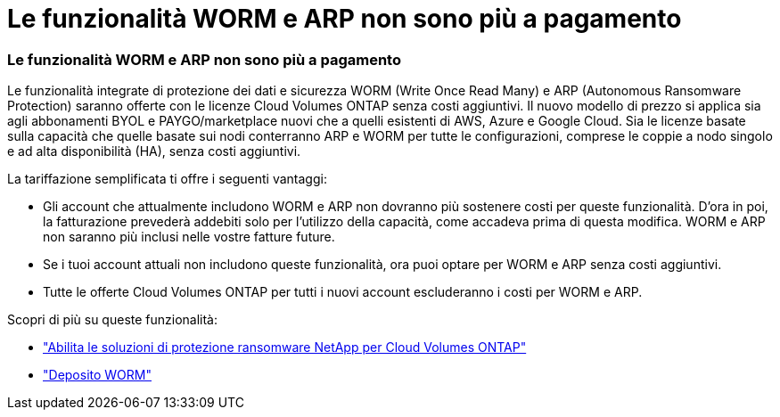 = Le funzionalità WORM e ARP non sono più a pagamento
:allow-uri-read: 




=== Le funzionalità WORM e ARP non sono più a pagamento

Le funzionalità integrate di protezione dei dati e sicurezza WORM (Write Once Read Many) e ARP (Autonomous Ransomware Protection) saranno offerte con le licenze Cloud Volumes ONTAP senza costi aggiuntivi.  Il nuovo modello di prezzo si applica sia agli abbonamenti BYOL e PAYGO/marketplace nuovi che a quelli esistenti di AWS, Azure e Google Cloud.  Sia le licenze basate sulla capacità che quelle basate sui nodi conterranno ARP e WORM per tutte le configurazioni, comprese le coppie a nodo singolo e ad alta disponibilità (HA), senza costi aggiuntivi.

La tariffazione semplificata ti offre i seguenti vantaggi:

* Gli account che attualmente includono WORM e ARP non dovranno più sostenere costi per queste funzionalità.  D'ora in poi, la fatturazione prevederà addebiti solo per l'utilizzo della capacità, come accadeva prima di questa modifica.  WORM e ARP non saranno più inclusi nelle vostre fatture future.
* Se i tuoi account attuali non includono queste funzionalità, ora puoi optare per WORM e ARP senza costi aggiuntivi.
* Tutte le offerte Cloud Volumes ONTAP per tutti i nuovi account escluderanno i costi per WORM e ARP.


Scopri di più su queste funzionalità:

* https://docs.netapp.com/us-en/bluexp-cloud-volumes-ontap/task-protecting-ransomware.html["Abilita le soluzioni di protezione ransomware NetApp per Cloud Volumes ONTAP"]
* https://docs.netapp.com/us-en/bluexp-cloud-volumes-ontap/concept-worm.html["Deposito WORM"]

